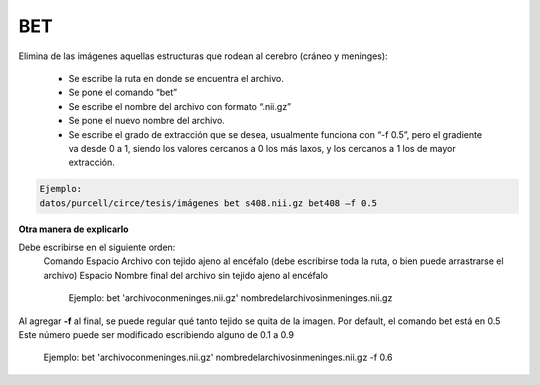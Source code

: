 BET
===

Elimina de las imágenes aquellas estructuras que rodean al cerebro (cráneo y meninges):

  - Se escribe la ruta en donde se encuentra el archivo.
  - Se pone el comando “bet”
  - Se escribe el nombre del archivo con formato “.nii.gz”
  - Se pone el nuevo nombre del archivo.
  - Se escribe el grado de extracción que se desea, usualmente funciona con “-f 0.5”, pero el gradiente va desde 0 a 1, siendo los valores cercanos a 0 los más laxos, y los cercanos a 1 los de mayor extracción.
   
.. code:: Bash

      Ejemplo:
      datos/purcell/circe/tesis/imágenes bet s408.nii.gz bet408 –f 0.5

**Otra manera de explicarlo**

Debe escribirse en el siguiente orden:
  Comando
  Espacio
  Archivo con tejido ajeno al encéfalo (debe escribirse toda la ruta, o bien puede arrastrarse el archivo)
  Espacio
  Nombre final del archivo sin tejido ajeno al encéfalo

    Ejemplo:
    bet 'archivoconmeninges.nii.gz' nombredelarchivosinmeninges.nii.gz 

Al agregar **-f** al final, se puede regular qué tanto tejido se quita de la imagen. Por default, el comando bet está en 0.5 Este número puede ser modificado escribiendo alguno de 0.1 a 0.9

    Ejemplo:
    bet 'archivoconmeninges.nii.gz' nombredelarchivosinmeninges.nii.gz -f 0.6 
